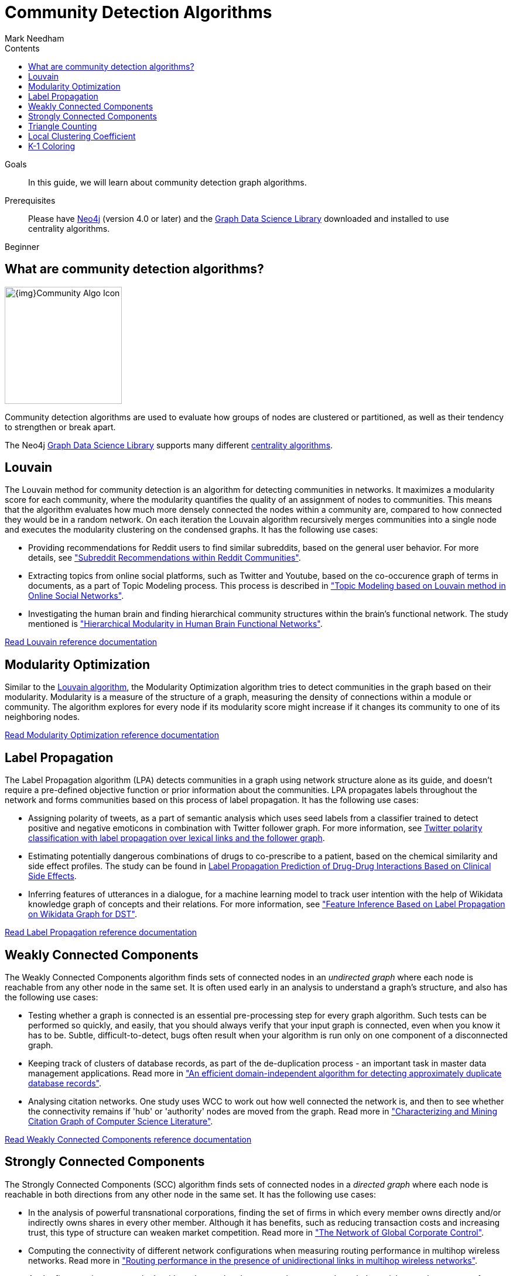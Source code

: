 = Community Detection Algorithms
:section: Community Detection Algorithms
:section-link: graph-data-science
:section-level: 1
:slug: community-detection-graph-algorithms
:level: Beginner
:sectanchors:
:toc:
:toc-title: Contents
:toclevels: 1
:author: Mark Needham
:category: graph-data-science
:tags: graph-data-science, graph-algorithms, community-detection, clustering

.Goals
[abstract]
In this guide, we will learn about community detection graph algorithms.

.Prerequisites
[abstract]
Please have link:/download[Neo4j^] (version 4.0 or later) and the link:/download-center/#algorithms[Graph Data Science Library^] downloaded and installed to use centrality algorithms.

[role=expertise]
{level}

[#overview-community-detection-algorithms]
== What are community detection algorithms?

image:{img}Community-Algo-Icon.png[float="right", width="200px"]

Community detection algorithms are used to evaluate how groups of nodes are clustered or partitioned, as well as their tendency to strengthen or break apart.

// ++++
// <iframe width="560" height="315" src="https://www.youtube.com/embed/j3MTkvLS1PU" frameborder="0" allow="accelerometer; autoplay; encrypted-media; gyroscope; picture-in-picture" allowfullscreen></iframe>
// ++++

The Neo4j https://neo4j.com/graph-data-science-library[Graph Data Science Library^] supports many different link:/docs/graph-data-science/current/algorithms/community/[centrality algorithms^].

[#louvain]
== Louvain

The Louvain method for community detection is an algorithm for detecting communities in networks.
It maximizes a modularity score for each community, where the modularity quantifies the quality of an assignment of nodes to communities.
This means that the algorithm evaluates how much more densely connected the nodes within a community are, compared to how connected they would be in a random network.
On each iteration the Louvain algorithm recursively merges communities into a single node and executes the modularity clustering on the condensed graphs.
It has the following use cases:

* Providing recommendations for Reddit users to find similar subreddits, based on the general user behavior.
For more details, see http://snap.stanford.edu/class/cs224w-2014/projects2014/cs224w-16-final.pdf["Subreddit Recommendations within Reddit Communities"^].

* Extracting topics from online social platforms, such as Twitter and Youtube, based on the co-occurence graph of terms in documents, as a part of Topic Modeling process.
This process is described in http://www.lbd.dcc.ufmg.br/colecoes/sbsi/2016/047.pdf["Topic Modeling based on Louvain method in Online Social Networks"^].

* Investigating the human brain and finding hierarchical community structures within the brain’s functional network.
The study mentioned is https://www.ncbi.nlm.nih.gov/pmc/articles/PMC2784301/["Hierarchical Modularity in Human Brain Functional Networks"^].

link:/docs/graph-data-science/current/algorithms/louvain/[Read Louvain reference documentation^, role="medium button"]

[#modularity-optimization]
== Modularity Optimization

Similar to the link:#louvain[Louvain algorithm^], the Modularity Optimization algorithm tries to detect communities in the graph based on their modularity.
Modularity is a measure of the structure of a graph, measuring the density of connections within a module or community.
The algorithm explores for every node if its modularity score might increase if it changes its community to one of its neighboring nodes.

link:/docs/graph-data-science/current/algorithms/modularity-optimization/[Read Modularity Optimization reference documentation, role="medium button"]

[#label-propagation]
== Label Propagation

The Label Propagation algorithm (LPA) detects communities in a graph using network structure alone as its guide, and doesn't require a pre-defined objective function or prior information about the communities.
LPA propagates labels throughout the network and forms communities based on this process of label propagation.
It has the following use cases:

* Assigning polarity of tweets, as a part of semantic analysis which uses seed labels from a classifier trained to detect positive and negative emoticons in combination with Twitter follower graph.
For more information, see https://dl.acm.org/citation.cfm?id=2140465[Twitter polarity classification with label propagation over lexical links and the follower graph^].

* Estimating potentially dangerous combinations of drugs to co-prescribe to a patient, based on the chemical similarity and side effect profiles.
The study can be found in https://www.nature.com/articles/srep12339[Label Propagation Prediction of Drug-Drug Interactions Based on Clinical Side Effects^].

* Inferring features of utterances in a dialogue, for a machine learning model to track user intention with the help of Wikidata knowledge graph of concepts and their relations.
 For more information, see https://www.uni-ulm.de/fileadmin/website_uni_ulm/iui.iwsds2017/papers/IWSDS2017_paper_12.pdf["Feature Inference Based on Label Propagation on Wikidata Graph for DST"^].

link:/docs/graph-data-science/current/algorithms/label-propagation/[Read Label Propagation reference documentation^, role="medium button"]



[#weakly-connected-components]
== Weakly Connected Components

The Weakly Connected Components algorithm finds sets of connected nodes in an _undirected graph_ where each node is reachable from any other node in the same set.
It is often used early in an analysis to understand a graph’s structure, and also has the following use cases:

* Testing whether a graph is connected is an essential pre-processing step for every graph algorithm.
Such tests can be performed so quickly, and easily, that you should always verify that your input graph is connected, even when you know it has to be.
Subtle, difficult-to-detect, bugs often result when your algorithm is run only on one component of a disconnected graph.

* Keeping track of clusters of database records, as part of the de-duplication process - an important task in master data management applications.
Read more in http://citeseerx.ist.psu.edu/viewdoc/summary?doi=10.1.1.28.8405["An efficient domain-independent algorithm for detecting approximately duplicate database records"^].

* Analysing citation networks.
One study uses WCC to work out how well connected the network is, and then to see whether the connectivity remains if 'hub' or 'authority' nodes are moved from the graph.
Read more in https://pdfs.semanticscholar.org/a8e0/5f803312032569688005acadaa4d4abf0136.pdf["Characterizing and Mining Citation Graph of Computer Science Literature"^].

link:/docs/graph-data-science/current/algorithms/wcc/[Read Weakly Connected Components reference documentation^, role="medium button"]

[#strongly-connected-components]
== Strongly Connected Components

The Strongly Connected Components (SCC) algorithm finds sets of connected nodes in a _directed graph_ where each node is reachable in both directions from any other node in the same set.
It has the following use cases:

* In the analysis of powerful transnational corporations, finding the set of firms in which every member owns directly and/or indirectly owns shares in every other member.
Although it has benefits, such as reducing transaction costs and increasing trust, this type of structure can weaken market competition.
Read more in http://journals.plos.org/plosone/article/file?id=10.1371/journal.pone.0025995&type=printable["The Network of Global Corporate Control"^].

* Computing the connectivity of different network configurations when measuring routing performance in multihop wireless networks.
Read more in https://dl.acm.org/citation.cfm?id=513803["Routing performance in the presence of unidirectional links in multihop wireless networks"^].

* As the first step in many graph algorithms that work only on strongly connected graph.
In social networks, a group of people are generally strongly connected (For example, students of a class or any other common place).
Many people in these groups generally like some common pages, or play common games.
The SCC algorithms can be used to find such groups, and suggest the commonly liked pages or games to the people in the group who have not yet liked those pages or games.

link:/docs/graph-data-science/current/algorithms/strongly-connected-components/[Read Strongly Connected Components reference documentation, role="medium button"]

[#triangle-counting]
== Triangle Counting

Triangle counting is a community detection graph algorithm that is used to determine the number of triangles passing through each node in the graph.
A triangle is a set of three nodes, where each node has a relationship to all other nodes.

The triangle count of a node is useful as a features for classifying a given website as spam, or non-spam, content.
This is described in http://chato.cl/papers/becchetti_2007_approximate_count_triangles.pdf["Efficient Semi-streaming Algorithms for Local Triangle Counting in Massive Graphs"^].

link:/docs/graph-data-science/current/algorithms/triangle-count/[Read Triangle Counting reference documentation, role="medium button"]

[#local-clustering-coefficient]
== Local Clustering Coefficient

The Local Clustering Coefficient algorithm computes the local clustering coefficient for each node in the graph.
The local clustering coefficient of a node describes the likelihood that the neighbors of that node are also connected.
It has the following use cases:

* Investigating the community structure of Facebook’s social graph, where they found dense neighbourhoods of users in an otherwise sparse global graph.
Find this study in https://arxiv.org/pdf/1111.4503.pdf["The Anatomy of the Facebook Social Graph"^].

* Clustering coefficient has been proposed to help explore thematic structure of the web, and detect communities of pages with a common topic based on the reciprocal links between them.
For more information, see http://www.pnas.org/content/99/9/5825[Curvature of co-links uncovers hidden thematic layers in the World Wide Web^].


link:/docs/graph-data-science/current/algorithms/local-clustering-coefficient/[Read Local Clustering Coefficient reference documentation, role="medium button"]

[#k1-coloring]
== K-1 Coloring

The K-1 Coloring algorithm assigns colors to each node in the graph, while trying to use as few colors as possible and make sure that neighbors have different colors.

K-1 Coloring is one of the graph coloring algorithms, which are often used to solve scheduling and assignment problems.
See more in https://citeseerx.ist.psu.edu/viewdoc/download;jsessionid=A1BAC400BD09918971D7EB198B46DA8C?doi=10.1.1.95.4268&rep=rep1&type=pdf[Graph colouring problems and their applications in scheduling^] by Daniel Marx.

link:/docs/graph-data-science/current/algorithms/k1coloring/[Read K-1 Coloring reference documentation, role="medium button"]
